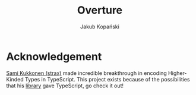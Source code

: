 #+TITLE: Overture
#+AUTHOR: Jakub Kopański

* Acknowledgement
[[https://github.com/strax][Sami Kukkonen (strax)]] made incredible breakthrough in encoding Higher-Kinded Types in TypeScript.
This project exists because of the possibilities that his [[https://github.com/strax/tshkt][library]] gave TypeScript,
go check it out!
